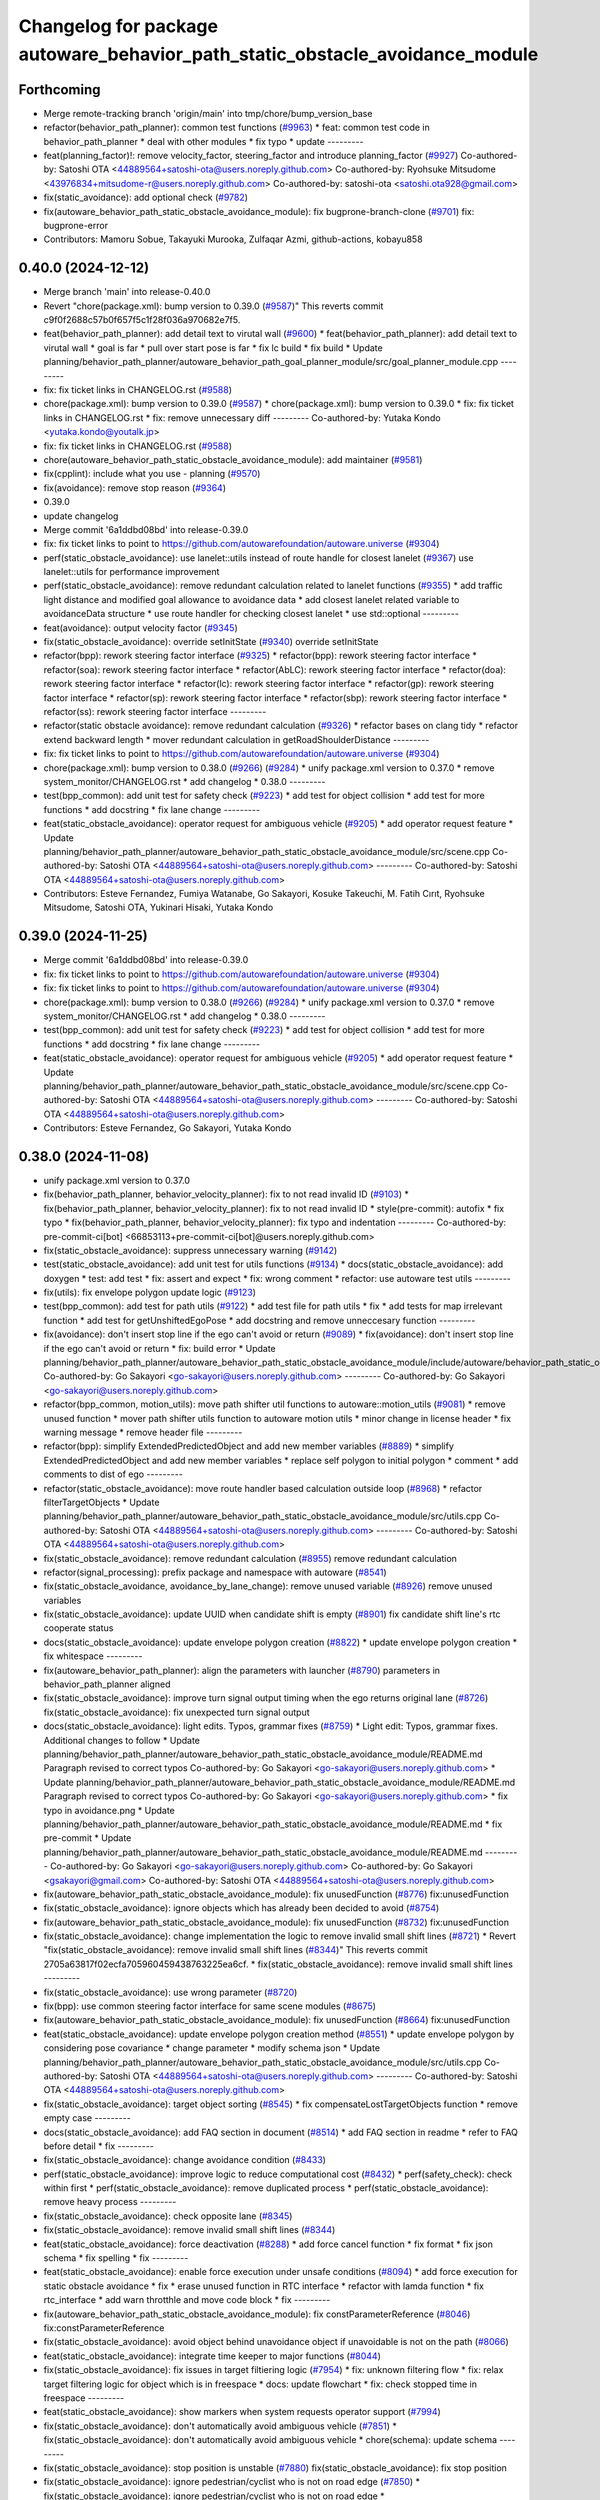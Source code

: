 ^^^^^^^^^^^^^^^^^^^^^^^^^^^^^^^^^^^^^^^^^^^^^^^^^^^^^^^^^^^^^^^^^^^^^^^^^^^^^
Changelog for package autoware_behavior_path_static_obstacle_avoidance_module
^^^^^^^^^^^^^^^^^^^^^^^^^^^^^^^^^^^^^^^^^^^^^^^^^^^^^^^^^^^^^^^^^^^^^^^^^^^^^

Forthcoming
-----------
* Merge remote-tracking branch 'origin/main' into tmp/chore/bump_version_base
* refactor(behavior_path_planner): common test functions (`#9963 <https://github.com/rej55/autoware.universe/issues/9963>`_)
  * feat: common test code in behavior_path_planner
  * deal with other modules
  * fix typo
  * update
  ---------
* feat(planning_factor)!: remove velocity_factor, steering_factor and introduce planning_factor (`#9927 <https://github.com/rej55/autoware.universe/issues/9927>`_)
  Co-authored-by: Satoshi OTA <44889564+satoshi-ota@users.noreply.github.com>
  Co-authored-by: Ryohsuke Mitsudome <43976834+mitsudome-r@users.noreply.github.com>
  Co-authored-by: satoshi-ota <satoshi.ota928@gmail.com>
* fix(static_avoidance): add optional check (`#9782 <https://github.com/rej55/autoware.universe/issues/9782>`_)
* fix(autoware_behavior_path_static_obstacle_avoidance_module): fix bugprone-branch-clone (`#9701 <https://github.com/rej55/autoware.universe/issues/9701>`_)
  fix: bugprone-error
* Contributors: Mamoru Sobue, Takayuki Murooka, Zulfaqar Azmi, github-actions, kobayu858

0.40.0 (2024-12-12)
-------------------
* Merge branch 'main' into release-0.40.0
* Revert "chore(package.xml): bump version to 0.39.0 (`#9587 <https://github.com/autowarefoundation/autoware.universe/issues/9587>`_)"
  This reverts commit c9f0f2688c57b0f657f5c1f28f036a970682e7f5.
* feat(behavior_path_planner): add detail text to virutal wall (`#9600 <https://github.com/autowarefoundation/autoware.universe/issues/9600>`_)
  * feat(behavior_path_planner): add detail text to virutal wall
  * goal is far
  * pull over start pose is far
  * fix lc build
  * fix build
  * Update planning/behavior_path_planner/autoware_behavior_path_goal_planner_module/src/goal_planner_module.cpp
  ---------
* fix: fix ticket links in CHANGELOG.rst (`#9588 <https://github.com/autowarefoundation/autoware.universe/issues/9588>`_)
* chore(package.xml): bump version to 0.39.0 (`#9587 <https://github.com/autowarefoundation/autoware.universe/issues/9587>`_)
  * chore(package.xml): bump version to 0.39.0
  * fix: fix ticket links in CHANGELOG.rst
  * fix: remove unnecessary diff
  ---------
  Co-authored-by: Yutaka Kondo <yutaka.kondo@youtalk.jp>
* fix: fix ticket links in CHANGELOG.rst (`#9588 <https://github.com/autowarefoundation/autoware.universe/issues/9588>`_)
* chore(autoware_behavior_path_static_obstacle_avoidance_module): add maintainer (`#9581 <https://github.com/autowarefoundation/autoware.universe/issues/9581>`_)
* fix(cpplint): include what you use - planning (`#9570 <https://github.com/autowarefoundation/autoware.universe/issues/9570>`_)
* fix(avoidance): remove stop reason (`#9364 <https://github.com/autowarefoundation/autoware.universe/issues/9364>`_)
* 0.39.0
* update changelog
* Merge commit '6a1ddbd08bd' into release-0.39.0
* fix: fix ticket links to point to https://github.com/autowarefoundation/autoware.universe (`#9304 <https://github.com/autowarefoundation/autoware.universe/issues/9304>`_)
* perf(static_obstacle_avoidance): use lanelet::utils instead of route handle for closest lanelet (`#9367 <https://github.com/autowarefoundation/autoware.universe/issues/9367>`_)
  use lanelet::utils for performance improvement
* perf(static_obstacle_avoidance): remove redundant calculation related to lanelet functions (`#9355 <https://github.com/autowarefoundation/autoware.universe/issues/9355>`_)
  * add traffic light distance and modified goal allowance to avoidance data
  * add closest lanelet related variable to avoidanceData structure
  * use route handler for checking closest lanelet
  * use std::optional
  ---------
* feat(avoidance): output velocity factor (`#9345 <https://github.com/autowarefoundation/autoware.universe/issues/9345>`_)
* fix(static_obstacle_avoidance): override setInitState (`#9340 <https://github.com/autowarefoundation/autoware.universe/issues/9340>`_)
  override setInitState
* refactor(bpp): rework steering factor interface (`#9325 <https://github.com/autowarefoundation/autoware.universe/issues/9325>`_)
  * refactor(bpp): rework steering factor interface
  * refactor(soa): rework steering factor interface
  * refactor(AbLC): rework steering factor interface
  * refactor(doa): rework steering factor interface
  * refactor(lc): rework steering factor interface
  * refactor(gp): rework steering factor interface
  * refactor(sp): rework steering factor interface
  * refactor(sbp): rework steering factor interface
  * refactor(ss): rework steering factor interface
  ---------
* refactor(static obstacle avoidance): remove redundant calculation (`#9326 <https://github.com/autowarefoundation/autoware.universe/issues/9326>`_)
  * refactor bases on clang tidy
  * refactor extend backward length
  * mover redundant calculation in getRoadShoulderDistance
  ---------
* fix: fix ticket links to point to https://github.com/autowarefoundation/autoware.universe (`#9304 <https://github.com/autowarefoundation/autoware.universe/issues/9304>`_)
* chore(package.xml): bump version to 0.38.0 (`#9266 <https://github.com/autowarefoundation/autoware.universe/issues/9266>`_) (`#9284 <https://github.com/autowarefoundation/autoware.universe/issues/9284>`_)
  * unify package.xml version to 0.37.0
  * remove system_monitor/CHANGELOG.rst
  * add changelog
  * 0.38.0
  ---------
* test(bpp_common): add unit test for safety check (`#9223 <https://github.com/autowarefoundation/autoware.universe/issues/9223>`_)
  * add test for object collision
  * add test for more functions
  * add docstring
  * fix lane change
  ---------
* feat(static_obstacle_avoidance): operator request for ambiguous vehicle (`#9205 <https://github.com/autowarefoundation/autoware.universe/issues/9205>`_)
  * add operator request feature
  * Update planning/behavior_path_planner/autoware_behavior_path_static_obstacle_avoidance_module/src/scene.cpp
  Co-authored-by: Satoshi OTA <44889564+satoshi-ota@users.noreply.github.com>
  ---------
  Co-authored-by: Satoshi OTA <44889564+satoshi-ota@users.noreply.github.com>
* Contributors: Esteve Fernandez, Fumiya Watanabe, Go Sakayori, Kosuke Takeuchi, M. Fatih Cırıt, Ryohsuke Mitsudome, Satoshi OTA, Yukinari Hisaki, Yutaka Kondo

0.39.0 (2024-11-25)
-------------------
* Merge commit '6a1ddbd08bd' into release-0.39.0
* fix: fix ticket links to point to https://github.com/autowarefoundation/autoware.universe (`#9304 <https://github.com/autowarefoundation/autoware.universe/issues/9304>`_)
* fix: fix ticket links to point to https://github.com/autowarefoundation/autoware.universe (`#9304 <https://github.com/autowarefoundation/autoware.universe/issues/9304>`_)
* chore(package.xml): bump version to 0.38.0 (`#9266 <https://github.com/autowarefoundation/autoware.universe/issues/9266>`_) (`#9284 <https://github.com/autowarefoundation/autoware.universe/issues/9284>`_)
  * unify package.xml version to 0.37.0
  * remove system_monitor/CHANGELOG.rst
  * add changelog
  * 0.38.0
  ---------
* test(bpp_common): add unit test for safety check (`#9223 <https://github.com/autowarefoundation/autoware.universe/issues/9223>`_)
  * add test for object collision
  * add test for more functions
  * add docstring
  * fix lane change
  ---------
* feat(static_obstacle_avoidance): operator request for ambiguous vehicle (`#9205 <https://github.com/autowarefoundation/autoware.universe/issues/9205>`_)
  * add operator request feature
  * Update planning/behavior_path_planner/autoware_behavior_path_static_obstacle_avoidance_module/src/scene.cpp
  Co-authored-by: Satoshi OTA <44889564+satoshi-ota@users.noreply.github.com>
  ---------
  Co-authored-by: Satoshi OTA <44889564+satoshi-ota@users.noreply.github.com>
* Contributors: Esteve Fernandez, Go Sakayori, Yutaka Kondo

0.38.0 (2024-11-08)
-------------------
* unify package.xml version to 0.37.0
* fix(behavior_path_planner, behavior_velocity_planner): fix to not read invalid ID (`#9103 <https://github.com/autowarefoundation/autoware.universe/issues/9103>`_)
  * fix(behavior_path_planner, behavior_velocity_planner): fix to not read invalid ID
  * style(pre-commit): autofix
  * fix typo
  * fix(behavior_path_planner, behavior_velocity_planner): fix typo and indentation
  ---------
  Co-authored-by: pre-commit-ci[bot] <66853113+pre-commit-ci[bot]@users.noreply.github.com>
* fix(static_obstacle_avoidance): suppress unnecessary warning (`#9142 <https://github.com/autowarefoundation/autoware.universe/issues/9142>`_)
* test(static_obstacle_avoidance): add unit test for utils functions (`#9134 <https://github.com/autowarefoundation/autoware.universe/issues/9134>`_)
  * docs(static_obstacle_avoidance): add doxygen
  * test: add test
  * fix: assert and expect
  * fix: wrong comment
  * refactor: use autoware test utils
  ---------
* fix(utils): fix envelope polygon update logic (`#9123 <https://github.com/autowarefoundation/autoware.universe/issues/9123>`_)
* test(bpp_common): add test for path utils (`#9122 <https://github.com/autowarefoundation/autoware.universe/issues/9122>`_)
  * add test file for path utils
  * fix
  * add tests for map irrelevant function
  * add test for getUnshiftedEgoPose
  * add docstring and remove unneccesary function
  ---------
* fix(avoidance): don't insert stop line if the ego can't avoid or return (`#9089 <https://github.com/autowarefoundation/autoware.universe/issues/9089>`_)
  * fix(avoidance): don't insert stop line if the ego can't avoid or return
  * fix: build error
  * Update planning/behavior_path_planner/autoware_behavior_path_static_obstacle_avoidance_module/include/autoware/behavior_path_static_obstacle_avoidance_module/helper.hpp
  Co-authored-by: Go Sakayori <go-sakayori@users.noreply.github.com>
  ---------
  Co-authored-by: Go Sakayori <go-sakayori@users.noreply.github.com>
* refactor(bpp_common, motion_utils): move path shifter util functions to autoware::motion_utils (`#9081 <https://github.com/autowarefoundation/autoware.universe/issues/9081>`_)
  * remove unused function
  * mover path shifter utils function to autoware motion utils
  * minor change in license header
  * fix warning message
  * remove header file
  ---------
* refactor(bpp): simplify ExtendedPredictedObject and add new member variables (`#8889 <https://github.com/autowarefoundation/autoware.universe/issues/8889>`_)
  * simplify ExtendedPredictedObject and add new member variables
  * replace self polygon to initial polygon
  * comment
  * add comments to dist of ego
  ---------
* refactor(static_obstacle_avoidance): move route handler based calculation outside loop (`#8968 <https://github.com/autowarefoundation/autoware.universe/issues/8968>`_)
  * refactor filterTargetObjects
  * Update planning/behavior_path_planner/autoware_behavior_path_static_obstacle_avoidance_module/src/utils.cpp
  Co-authored-by: Satoshi OTA <44889564+satoshi-ota@users.noreply.github.com>
  ---------
  Co-authored-by: Satoshi OTA <44889564+satoshi-ota@users.noreply.github.com>
* fix(static_obstacle_avoidance): remove redundant calculation (`#8955 <https://github.com/autowarefoundation/autoware.universe/issues/8955>`_)
  remove redundant calculation
* refactor(signal_processing): prefix package and namespace with autoware (`#8541 <https://github.com/autowarefoundation/autoware.universe/issues/8541>`_)
* fix(static_obstacle_avoidance, avoidance_by_lane_change): remove unused variable (`#8926 <https://github.com/autowarefoundation/autoware.universe/issues/8926>`_)
  remove unused variables
* fix(static_obstacle_avoidance): update UUID when candidate shift is empty (`#8901 <https://github.com/autowarefoundation/autoware.universe/issues/8901>`_)
  fix candidate shift line's rtc cooperate status
* docs(static_obstacle_avoidance): update envelope polygon creation (`#8822 <https://github.com/autowarefoundation/autoware.universe/issues/8822>`_)
  * update envelope polygon creation
  * fix whitespace
  ---------
* fix(autoware_behavior_path_planner): align the parameters with launcher (`#8790 <https://github.com/autowarefoundation/autoware.universe/issues/8790>`_)
  parameters in behavior_path_planner aligned
* fix(static_obstacle_avoidance): improve turn signal output timing when the ego returns original lane (`#8726 <https://github.com/autowarefoundation/autoware.universe/issues/8726>`_)
  fix(static_obstacle_avoidance): fix unexpected turn signal output
* docs(static_obstacle_avoidance): light edits. Typos, grammar fixes (`#8759 <https://github.com/autowarefoundation/autoware.universe/issues/8759>`_)
  * Light edit: Typos, grammar fixes. Additional changes to follow
  * Update planning/behavior_path_planner/autoware_behavior_path_static_obstacle_avoidance_module/README.md
  Paragraph revised to correct typos
  Co-authored-by: Go Sakayori <go-sakayori@users.noreply.github.com>
  * Update planning/behavior_path_planner/autoware_behavior_path_static_obstacle_avoidance_module/README.md
  Paragraph revised to correct typos
  Co-authored-by: Go Sakayori <go-sakayori@users.noreply.github.com>
  * fix typo in avoidance.png
  * Update planning/behavior_path_planner/autoware_behavior_path_static_obstacle_avoidance_module/README.md
  * fix pre-commit
  * Update planning/behavior_path_planner/autoware_behavior_path_static_obstacle_avoidance_module/README.md
  ---------
  Co-authored-by: Go Sakayori <go-sakayori@users.noreply.github.com>
  Co-authored-by: Go Sakayori <gsakayori@gmail.com>
  Co-authored-by: Satoshi OTA <44889564+satoshi-ota@users.noreply.github.com>
* fix(autoware_behavior_path_static_obstacle_avoidance_module): fix unusedFunction (`#8776 <https://github.com/autowarefoundation/autoware.universe/issues/8776>`_)
  fix:unusedFunction
* fix(static_obstacle_avoidance): ignore objects which has already been decided to avoid (`#8754 <https://github.com/autowarefoundation/autoware.universe/issues/8754>`_)
* fix(autoware_behavior_path_static_obstacle_avoidance_module): fix unusedFunction (`#8732 <https://github.com/autowarefoundation/autoware.universe/issues/8732>`_)
  fix:unusedFunction
* fix(static_obstacle_avoidance): change implementation the logic to remove invalid small shift lines (`#8721 <https://github.com/autowarefoundation/autoware.universe/issues/8721>`_)
  * Revert "fix(static_obstacle_avoidance): remove invalid small shift lines (`#8344 <https://github.com/autowarefoundation/autoware.universe/issues/8344>`_)"
  This reverts commit 2705a63817f02ecfa705960459438763225ea6cf.
  * fix(static_obstacle_avoidance): remove invalid small shift lines
  ---------
* fix(static_obstacle_avoidance): use wrong parameter (`#8720 <https://github.com/autowarefoundation/autoware.universe/issues/8720>`_)
* fix(bpp): use common steering factor interface for same scene modules (`#8675 <https://github.com/autowarefoundation/autoware.universe/issues/8675>`_)
* fix(autoware_behavior_path_static_obstacle_avoidance_module): fix unusedFunction (`#8664 <https://github.com/autowarefoundation/autoware.universe/issues/8664>`_)
  fix:unusedFunction
* feat(static_obstacle_avoidance): update envelope polygon creation method (`#8551 <https://github.com/autowarefoundation/autoware.universe/issues/8551>`_)
  * update envelope polygon by considering pose covariance
  * change parameter
  * modify schema json
  * Update planning/behavior_path_planner/autoware_behavior_path_static_obstacle_avoidance_module/src/utils.cpp
  Co-authored-by: Satoshi OTA <44889564+satoshi-ota@users.noreply.github.com>
  ---------
  Co-authored-by: Satoshi OTA <44889564+satoshi-ota@users.noreply.github.com>
* fix(static_obstacle_avoidance): target object sorting (`#8545 <https://github.com/autowarefoundation/autoware.universe/issues/8545>`_)
  * fix compensateLostTargetObjects function
  * remove empty case
  ---------
* docs(static_obstacle_avoidance): add FAQ section in document (`#8514 <https://github.com/autowarefoundation/autoware.universe/issues/8514>`_)
  * add FAQ section in readme
  * refer to FAQ before detail
  * fix
  ---------
* fix(static_obstacle_avoidance): change avoidance condition (`#8433 <https://github.com/autowarefoundation/autoware.universe/issues/8433>`_)
* perf(static_obstacle_avoidance): improve logic to reduce computational cost (`#8432 <https://github.com/autowarefoundation/autoware.universe/issues/8432>`_)
  * perf(safety_check): check within first
  * perf(static_obstacle_avoidance): remove duplicated process
  * perf(static_obstacle_avoidance): remove heavy process
  ---------
* fix(static_obstacle_avoidance): check opposite lane (`#8345 <https://github.com/autowarefoundation/autoware.universe/issues/8345>`_)
* fix(static_obstacle_avoidance): remove invalid small shift lines (`#8344 <https://github.com/autowarefoundation/autoware.universe/issues/8344>`_)
* feat(static_obstacle_avoidance): force deactivation (`#8288 <https://github.com/autowarefoundation/autoware.universe/issues/8288>`_)
  * add force cancel function
  * fix format
  * fix json schema
  * fix spelling
  * fix
  ---------
* feat(static_obstacle_avoidance): enable force execution under unsafe conditions (`#8094 <https://github.com/autowarefoundation/autoware.universe/issues/8094>`_)
  * add force execution for static obstacle avoidance
  * fix
  * erase unused function in RTC interface
  * refactor with lamda function
  * fix rtc_interface
  * add warn throtthle and move code block
  * fix
  ---------
* fix(autoware_behavior_path_static_obstacle_avoidance_module): fix constParameterReference (`#8046 <https://github.com/autowarefoundation/autoware.universe/issues/8046>`_)
  fix:constParameterReference
* fix(static_obstacle_avoidance): avoid object behind unavoidance object if unavoidable is not on the path (`#8066 <https://github.com/autowarefoundation/autoware.universe/issues/8066>`_)
* feat(static_obstacle_avoidance): integrate time keeper to major functions (`#8044 <https://github.com/autowarefoundation/autoware.universe/issues/8044>`_)
* fix(static_obstacle_avoidance): fix issues in target filtiering logic (`#7954 <https://github.com/autowarefoundation/autoware.universe/issues/7954>`_)
  * fix: unknown filtering flow
  * fix: relax target filtering logic for object which is in freespace
  * docs: update flowchart
  * fix: check stopped time in freespace
  ---------
* feat(static_obstacle_avoidance): show markers when system requests operator support (`#7994 <https://github.com/autowarefoundation/autoware.universe/issues/7994>`_)
* fix(static_obstacle_avoidance): don't automatically avoid ambiguous vehicle (`#7851 <https://github.com/autowarefoundation/autoware.universe/issues/7851>`_)
  * fix(static_obstacle_avoidance): don't automatically avoid ambiguous vehicle
  * chore(schema): update schema
  ---------
* fix(static_obstacle_avoidance): stop position is unstable (`#7880 <https://github.com/autowarefoundation/autoware.universe/issues/7880>`_)
  fix(static_obstacle_avoidance): fix stop position
* fix(static_obstacle_avoidance): ignore pedestrian/cyclist who is not on road edge (`#7850 <https://github.com/autowarefoundation/autoware.universe/issues/7850>`_)
  * fix(static_obstacle_avoidance): ignore pedestrian/cyclist who is not on road edge
  * docs(static_obstacle_avoidance): update flowchart
  * Update planning/behavior_path_planner/autoware_behavior_path_static_obstacle_avoidance_module/README.md
  Co-authored-by: Go Sakayori <go-sakayori@users.noreply.github.com>
  ---------
  Co-authored-by: Go Sakayori <go-sakayori@users.noreply.github.com>
* refactor(static_avoidance): modify getAdjacentLane function (`#7843 <https://github.com/autowarefoundation/autoware.universe/issues/7843>`_)
  add getLeftOppositeLanelers in getAdjacentLane function
* fix(static_obstacle_avoidance): fix issues in target object filtering logic (`#7830 <https://github.com/autowarefoundation/autoware.universe/issues/7830>`_)
  * fix(static_obstacle_avoidance): check if object is inside/outside by its position point instead of its polygon
  * refactor(static_obstacle_avoidance): add getter functions
  * fix(static_obstacle_avoidance): check next lane without route if the current lane is not preferred
  * fix(static_obstacle_avoidance): fix parked vehicle check
  ---------
* feat(safety_check): filter safety check targe objects by yaw deviation between pose and lane (`#7828 <https://github.com/autowarefoundation/autoware.universe/issues/7828>`_)
  * fix(safety_check): filter by yaw deviation to check object belongs to lane
  * fix(static_obstacle_avoidance): check yaw only when the object is moving
  ---------
* feat: add `autoware\_` prefix to `lanelet2_extension` (`#7640 <https://github.com/autowarefoundation/autoware.universe/issues/7640>`_)
* refactor(static_obstacle_avoidance): organize params for drivable lane (`#7715 <https://github.com/autowarefoundation/autoware.universe/issues/7715>`_)
  * refactor(static_obstacle_avoidance): organize params for drivable lane
  * Update planning/behavior_path_planner/autoware_behavior_path_static_obstacle_avoidance_module/schema/static_obstacle_avoidance.schema.json
  ---------
* feat(start_planner): yaw threshold for rss check (`#7657 <https://github.com/autowarefoundation/autoware.universe/issues/7657>`_)
  * add param to customize yaw th
  * add param to other modules
  * docs
  * update READMEs with params
  * fix LC README
  * use normalized yaw diff
  ---------
* docs(static_obstacle_avoidance): fix wrong flowchart (`#7693 <https://github.com/autowarefoundation/autoware.universe/issues/7693>`_)
* fix(static_obstacle_avoidance): fix json schema (`#7692 <https://github.com/autowarefoundation/autoware.universe/issues/7692>`_)
* refactor(static_obstacle_avoidance): change logger name for utils    (`#7617 <https://github.com/autowarefoundation/autoware.universe/issues/7617>`_)
  change logger name for static avoidance utils
* feat(static_obstacle_avoidance): keep object clipping even after the object becomes non-target (`#7591 <https://github.com/autowarefoundation/autoware.universe/issues/7591>`_)
* refactor(universe_utils/motion_utils)!: add autoware namespace (`#7594 <https://github.com/autowarefoundation/autoware.universe/issues/7594>`_)
* fix(autoware_behavior_path_static_obstacle_avoidance_module): fix duplicateCondition warnings (`#7582 <https://github.com/autowarefoundation/autoware.universe/issues/7582>`_)
* docs(bpp_static_obstacle_avoidance): add documentation (`#7554 <https://github.com/autowarefoundation/autoware.universe/issues/7554>`_)
  * fix: package path
  * docs: add explanation of lateral margin
  * fix: typo
  * fix: wrong description
  ---------
* refactor(motion_utils)!: add autoware prefix and include dir (`#7539 <https://github.com/autowarefoundation/autoware.universe/issues/7539>`_)
  refactor(motion_utils): add autoware prefix and include dir
* feat(autoware_universe_utils)!: rename from tier4_autoware_utils (`#7538 <https://github.com/autowarefoundation/autoware.universe/issues/7538>`_)
  Co-authored-by: kosuke55 <kosuke.tnp@gmail.com>
* refactor(behaivor_path_planner)!: rename to include/autoware/{package_name} (`#7522 <https://github.com/autowarefoundation/autoware.universe/issues/7522>`_)
  * refactor(behavior_path_planner)!: make autoware dir in include
  * refactor(start_planner): make autoware include dir
  * refactor(goal_planner): make autoware include dir
  * sampling planner module
  * fix sampling planner build
  * dynamic_avoidance
  * lc
  * side shift
  * autoware_behavior_path_static_obstacle_avoidance_module
  * autoware_behavior_path_planner_common
  * make behavior_path dir
  * pre-commit
  * fix pre-commit
  * fix build
  ---------
* Contributors: Atto, Esteve Fernandez, Go Sakayori, Kosuke Takeuchi, Ryuta Kambe, Satoshi OTA, T-Kimura-MM, Takayuki Murooka, Yutaka Kondo, Zhe Shen, Zulfaqar Azmi, danielsanchezaran, kobayu858

0.26.0 (2024-04-03)
-------------------

